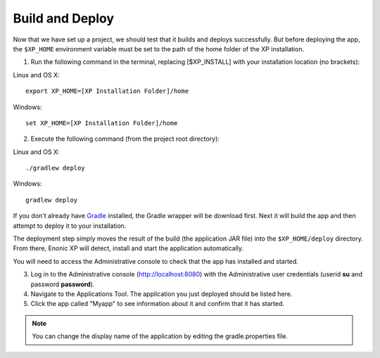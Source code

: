 .. _building:

Build and Deploy
----------------

Now that we have set up a project, we should test that it builds and deploys successfully. But before deploying the app, the ``$XP_HOME``
environment variable must be set to the path of the home folder of the XP installation.

1. Run the following command in the terminal, replacing [$XP_INSTALL] with your installation location (no brackets):

Linux and OS X::

  export XP_HOME=[XP Installation Folder]/home

Windows::

  set XP_HOME=[XP Installation Folder]/home

2. Execute the following command (from the project root directory):

Linux and OS X::

  ./gradlew deploy

Windows::

  gradlew deploy

If you don't already have `Gradle <http://gradle.org>`_ installed, the Gradle wrapper will be download first.
Next it will build the app and then attempt to deploy it to your installation.

The deployment step simply moves the result of the build (the application JAR file) into the ``$XP_HOME/deploy`` directory.
From there, Enonic XP will detect, install and start the application automatically.

You will need to access the Administrative console to check that the app has installed and started.

3. Log in to the Administrative console (http://localhost:8080) with the Administrative user credentials (userid **su** and password
   **password**).

4. Navigate to the Applications Tool. The application you just deployed should be listed here.

5. Click the app called "Myapp" to see information about it and confirm that it has started.


.. NOTE::

  You can change the display name of the application by editing the gradle.properties file.

